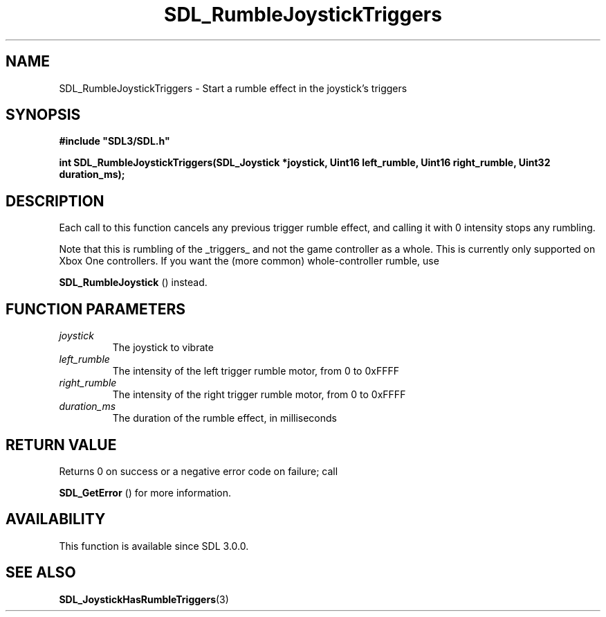 .\" This manpage content is licensed under Creative Commons
.\"  Attribution 4.0 International (CC BY 4.0)
.\"   https://creativecommons.org/licenses/by/4.0/
.\" This manpage was generated from SDL's wiki page for SDL_RumbleJoystickTriggers:
.\"   https://wiki.libsdl.org/SDL_RumbleJoystickTriggers
.\" Generated with SDL/build-scripts/wikiheaders.pl
.\"  revision 60dcaff7eb25a01c9c87a5fed335b29a5625b95b
.\" Please report issues in this manpage's content at:
.\"   https://github.com/libsdl-org/sdlwiki/issues/new
.\" Please report issues in the generation of this manpage from the wiki at:
.\"   https://github.com/libsdl-org/SDL/issues/new?title=Misgenerated%20manpage%20for%20SDL_RumbleJoystickTriggers
.\" SDL can be found at https://libsdl.org/
.de URL
\$2 \(laURL: \$1 \(ra\$3
..
.if \n[.g] .mso www.tmac
.TH SDL_RumbleJoystickTriggers 3 "SDL 3.0.0" "SDL" "SDL3 FUNCTIONS"
.SH NAME
SDL_RumbleJoystickTriggers \- Start a rumble effect in the joystick's triggers 
.SH SYNOPSIS
.nf
.B #include \(dqSDL3/SDL.h\(dq
.PP
.BI "int SDL_RumbleJoystickTriggers(SDL_Joystick *joystick, Uint16 left_rumble, Uint16 right_rumble, Uint32 duration_ms);
.fi
.SH DESCRIPTION
Each call to this function cancels any previous trigger rumble effect, and
calling it with 0 intensity stops any rumbling\[char46]

Note that this is rumbling of the _triggers_ and not the game controller as
a whole\[char46] This is currently only supported on Xbox One controllers\[char46] If you
want the (more common) whole-controller rumble, use

.BR SDL_RumbleJoystick
() instead\[char46]

.SH FUNCTION PARAMETERS
.TP
.I joystick
The joystick to vibrate
.TP
.I left_rumble
The intensity of the left trigger rumble motor, from 0 to 0xFFFF
.TP
.I right_rumble
The intensity of the right trigger rumble motor, from 0 to 0xFFFF
.TP
.I duration_ms
The duration of the rumble effect, in milliseconds
.SH RETURN VALUE
Returns 0 on success or a negative error code on failure; call

.BR SDL_GetError
() for more information\[char46]

.SH AVAILABILITY
This function is available since SDL 3\[char46]0\[char46]0\[char46]

.SH SEE ALSO
.BR SDL_JoystickHasRumbleTriggers (3)
